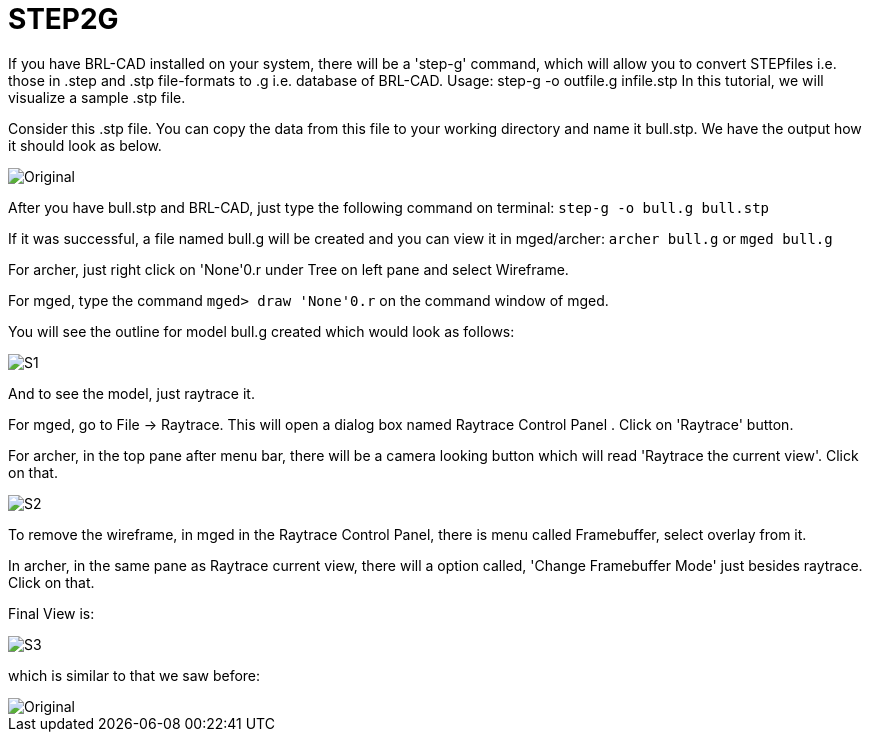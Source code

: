 = STEP2G

If you have BRL-CAD installed on your system, there will be a 'step-g'
command, which will allow you to convert STEPfiles i.e. those in .step
and .stp file-formats to .g i.e. database of BRL-CAD. Usage: step-g -o
outfile.g infile.stp In this tutorial, we will visualize a sample .stp
file.

Consider this .stp file. You can copy the data from this file to your
working directory and name it bull.stp. We have the output how it
should look as below.

image::Original.png[]

After you have bull.stp and BRL-CAD, just type the following command
on terminal: `step-g -o bull.g bull.stp`

If it was successful, a file named bull.g will be created and you can
view it in mged/archer: `archer bull.g` or `mged bull.g`

For archer, just right click on 'None'0.r under Tree on left pane and
select Wireframe.

For mged, type the command `mged> draw 'None'0.r` on the command
window of mged.

You will see the outline for model bull.g created which would look as
follows:

image::S1.png[]

And to see the model, just raytrace it.

For mged, go to File -> Raytrace. This will open a dialog box named
Raytrace Control Panel . Click on 'Raytrace' button.

For archer, in the top pane after menu bar, there will be a camera
looking button which will read 'Raytrace the current view'. Click on
that.

image::S2.png[]

To remove the wireframe, in mged in the Raytrace Control Panel, there
is menu called Framebuffer, select overlay from it.

In archer, in the same pane as Raytrace current view, there will a
option called, 'Change Framebuffer Mode' just besides raytrace. Click
on that.

Final View is:

image::S3.png[]

which is similar to that we saw before:

image::Original.png[]
